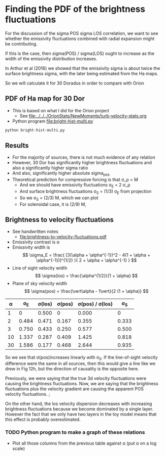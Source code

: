 * Finding the PDF of the brightness fluctuations
For the discussion of the sigma POS sigma LOS correlation, we want to see whether the emissivity fluctuations  combined with radial expansion might be contributing.

If this is the case, then sigma(POS) / sigma(LOS) ought to increase as the width of the emissivity distribution increases.

In Arthur et al (2016) we showed that the emissivity sigma is about twice the surface brightness sigma, with the later being estimated from the Ha maps.

So we will calculate it for 30 Doradus in order to compare with Orion


** PDF of Ha map for 30 Dor
:PROPERTIES:
:ID:       B262582F-C826-4F60-8201-36D7FA11506E
:END:
- This is based on what I did for the Orion project
  - See [[file:../../../OrionStats/NewMoments/turb-velocity-stats.org]]
- Python program [[file:bright-hist-multi.py]] 



#+begin_src sh :results file
python bright-hist-multi.py
#+end_src

#+RESULTS:
[[file:bright-hist-multi.pdf]]



** Results
- For the majority of sources, there is not much evidence of any relation
- However, 30 Dor has significantly higher brightness fluctuations and also a significantly higher sigma ratio
- And also, significantly higher absolute sigma_pos
- Theoretical prediction for compressive forcing is that \sigma_\rho = M
  - And we should have emissivity fluctuations \sigma_E = 2 \sigma_\rho
  - And surface brightness fluctuations \sigma_S = (1/3) \sigma_E from projection
  - So we \sigma_S = (2/3) M, which we can plot
  - For solenoidal case, it is (2/9) M,



** Brightness to velocity fluctuations
- See handwritten notes
  - [[file:brightness-to-velocity-fluctuations.pdf]]
- Emissivity contrast is \alpha
- Emissivity width is
  \[
  \sigma_E = \frac{
  [3(\alpha + \alpha^{-1})^2 - 4(1 + \alpha + \alpha^{-1})]^{1/2}
  }{
  2 + \alpha + \alpha^{-1}
  }
  \]
- Line of sight velocity width
  \[
  \sigma(los) = \frac{\alpha^{1/2}}{1 + \alpha}
  \]
- Plane of sky velocity width
  \[
  \sigma(pos) = \frac{\vert\alpha - 1\vert}{2 (1 + \alpha)}
  \]


|  \alpha |    \sigma_E | \sigma(los) | \sigma(pos) | \sigma(pos) / \sigma(los) |    \sigma_S |
|----+-------+--------+--------+-----------------+-------|
|  1 |     0 |  0.500 |      0 |           0.000 |     0 |
|  2 | 0.484 |  0.471 |  0.167 |           0.355 | 0.333 |
|  3 | 0.750 |  0.433 |  0.250 |           0.577 | 0.500 |
| 10 | 1.337 |  0.287 |  0.409 |           1.425 | 0.818 |
| 30 | 1.586 |  0.177 |  0.468 |           2.644 | 0.935 |
#+TBLFM: $2=sqrt(3 ($1 + 1/$1)**2 - 4 (1 + $1 + 1/$1))/(2 + $1 + 1/$1);f3::$3=sqrt($1)/(1+$1);f3::$4=($1 - 1)/(2(1+$1));f3::$5=$4/$3;f3::$6=($1 - 1)/((1+$1));f3

So we see that \sigma(pos)increases linearly with \sigma_S. If the line-of-sight velocity difference were the same in all sources, then this would give a line like we drew in Fig 12h, but the direction of causality is the opposite here.

Previously, we were saying that the true 3d velocity fluctuations were causing the brightness fluctuations. Now, we are saying that the brightness fluctuations plus the velocity gradient are causing the apparent POS velocity fluctuations. ;

On the other hand, the los velocity dispersion decreases with increasing brightness fluctuations because we become dominated by a single layer. However the fact that we only have two layers in the toy model means that this effect is probably overestimated.

*** TODO Python program to make a graph of these relations
- Plot all those columns from the previous table against \alpha (put \alpha on a log scale)

